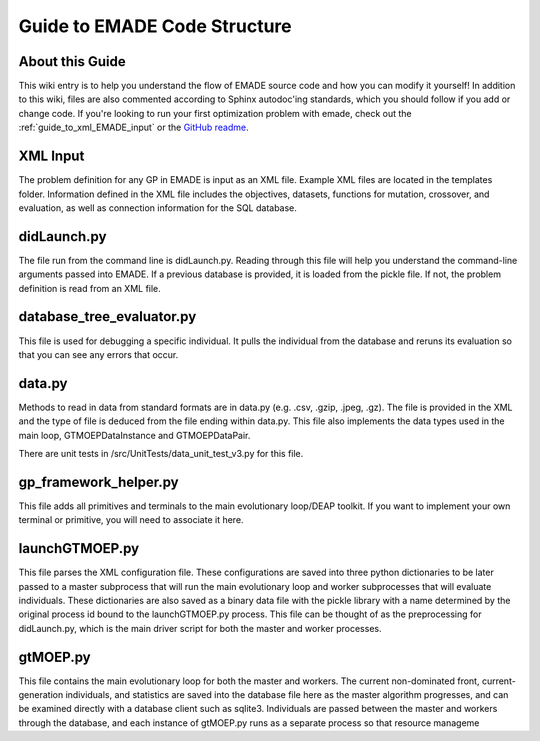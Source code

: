 .. _guide_to_emade_code_structure:

Guide to EMADE Code Structure
=============================

.. _about_this_guide:

About this Guide
----------------

This wiki entry is to help you understand the flow of EMADE source code
and how you can modify it yourself! In addition to this wiki, files are
also commented according to Sphinx autodoc'ing standards, which you
should follow if you add or change code. If you're looking to run your
first optimization problem with emade, check out the :ref:`guide_to_xml_EMADE_input` or the `GitHub readme`_.

.. _xml_input:

XML Input
---------

The problem definition for any GP in EMADE is input as an XML file.
Example XML files are located in the templates folder. Information
defined in the XML file includes the objectives, datasets, functions for
mutation, crossover, and evaluation, as well as connection information
for the SQL database.

didLaunch.py
------------

The file run from the command line is didLaunch.py. Reading through this
file will help you understand the command-line arguments passed into
EMADE. If a previous database is provided, it is loaded from the pickle
file. If not, the problem definition is read from an XML file.

database_tree_evaluator.py
--------------------------

This file is used for debugging a specific individual. It pulls the
individual from the database and reruns its evaluation so that you can
see any errors that occur.

data.py
-------

Methods to read in data from standard formats are in data.py (e.g. .csv,
.gzip, .jpeg, .gz). The file is provided in the XML and the type of file
is deduced from the file ending within data.py. This file also
implements the data types used in the main loop, GTMOEPDataInstance and
GTMOEPDataPair.

There are unit tests in /src/UnitTests/data_unit_test_v3.py for this
file.

gp_framework_helper.py
----------------------

This file adds all primitives and terminals to the main evolutionary
loop/DEAP toolkit. If you want to implement your own terminal or
primitive, you will need to associate it here.

launchGTMOEP.py
---------------

This file parses the XML configuration file. These configurations are
saved into three python dictionaries to be later passed to a master
subprocess that will run the main evolutionary loop and worker
subprocesses that will evaluate individuals. These dictionaries are also
saved as a binary data file with the pickle library with a name
determined by the original process id bound to the launchGTMOEP.py
process. This file can be thought of as the preprocessing for
didLaunch.py, which is the main driver script for both the master and
worker processes.

gtMOEP.py
---------

This file contains the main evolutionary loop for both the master and
workers. The current non-dominated front, current-generation
individuals, and statistics are saved into the database file here as the
master algorithm progresses, and can be examined directly with a
database client such as sqlite3. Individuals are passed between the
master and workers through the database, and each instance of gtMOEP.py
runs as a separate process so that resource manageme

.. _GitHub readme: https://github.gatech.edu/emade/emade
